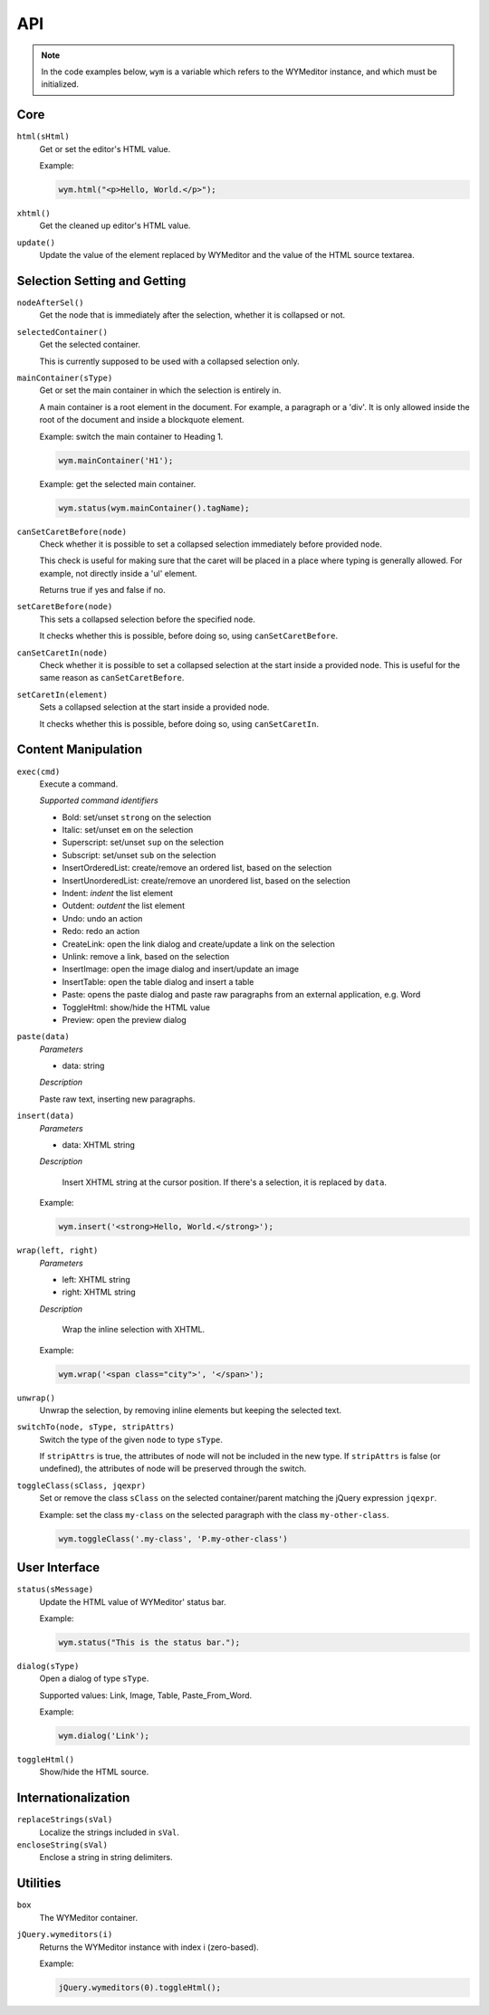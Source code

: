 API
===

.. note:: 
    In the code examples below, ``wym`` is a variable which refers to the
    WYMeditor instance, and which must be initialized.

Core
----

``html(sHtml)``
  Get or set the editor's HTML value.

  Example:

  .. code-block:: javascript

    wym.html("<p>Hello, World.</p>");

``xhtml()``
  Get the cleaned up editor's HTML value.

``update()``
  Update the value of the element replaced by WYMeditor and the value of
  the HTML source textarea.

Selection Setting and Getting
-----------------------------

``nodeAfterSel()``
  Get the node that is immediately after the selection, whether it is collapsed
  or not.

``selectedContainer()``
  Get the selected container.

  This is currently supposed to be used with a collapsed selection only.

``mainContainer(sType)``
  Get or set the main container in which the selection is entirely in.

  A main container is a root element in the document. For example, a paragraph
  or a 'div'. It is only allowed inside the root of the document and inside a
  blockquote element.

  Example: switch the main container to Heading 1.

  .. code-block:: javascript

      wym.mainContainer('H1');

  Example: get the selected main container.

  .. code-block:: javascript

      wym.status(wym.mainContainer().tagName);

``canSetCaretBefore(node)``
  Check whether it is possible to set a collapsed selection immediately before
  provided node.

  This check is useful for making sure that the caret will be placed in a place
  where typing is generally allowed. For example, not directly inside a 'ul'
  element.

  Returns true if yes and false if no.

``setCaretBefore(node)``
  This sets a collapsed selection before the specified node.

  It checks whether this is possible, before doing so, using
  ``canSetCaretBefore``.

``canSetCaretIn(node)``
  Check whether it is possible to set a collapsed selection at the start inside
  a provided node. This is useful for the same reason as ``canSetCaretBefore``.

``setCaretIn(element)``
  Sets a collapsed selection at the start inside a provided node.

  It checks whether this is possible, before doing so, using
  ``canSetCaretIn``.

Content Manipulation
--------------------

``exec(cmd)``
  Execute a command.

  *Supported command identifiers*

  *   Bold: set/unset ``strong`` on the selection
  *   Italic: set/unset ``em`` on the selection
  *   Superscript: set/unset ``sup`` on the selection
  *   Subscript: set/unset ``sub`` on the selection
  *   InsertOrderedList: create/remove an ordered list, based on the
      selection
  *   InsertUnorderedList: create/remove an unordered list, based on the
      selection
  *   Indent: `indent` the list element
  *   Outdent: `outdent` the list element
  *   Undo: undo an action
  *   Redo: redo an action
  *   CreateLink: open the link dialog and create/update a link on the
      selection
  *   Unlink: remove a link, based on the selection
  *   InsertImage: open the image dialog and insert/update an image
  *   InsertTable: open the table dialog and insert a table
  *   Paste: opens the paste dialog and paste raw paragraphs from an
      external application, e.g. Word
  *   ToggleHtml: show/hide the HTML value
  *   Preview: open the preview dialog

``paste(data)``
  *Parameters*

  * data: string

  *Description*

  Paste raw text, inserting new paragraphs.

``insert(data)``
  *Parameters*

  * data: XHTML string

  *Description*

      Insert XHTML string at the cursor position. If there's a selection, it is
      replaced by ``data``.

  Example:

  .. code-block:: javascript

      wym.insert('<strong>Hello, World.</strong>');

``wrap(left, right)``
  *Parameters*

  * left: XHTML string
  * right: XHTML string

  *Description*

      Wrap the inline selection with XHTML.

  Example:

  .. code-block:: javascript

      wym.wrap('<span class="city">', '</span>');

``unwrap()``
  Unwrap the selection, by removing inline elements but keeping the selected
  text.

``switchTo(node, sType, stripAttrs)``
  Switch the type of the given ``node`` to type ``sType``.

  If ``stripAttrs`` is true, the attributes of node will not be included in the new
  type. If ``stripAttrs`` is false (or undefined), the attributes of node will be
  preserved through the switch.

``toggleClass(sClass, jqexpr)``
  Set or remove the class ``sClass`` on the selected container/parent
  matching the jQuery expression ``jqexpr``.

  Example: set the class ``my-class`` on the selected paragraph with the
  class ``my-other-class``.

  .. code-block:: javascript

      wym.toggleClass('.my-class', 'P.my-other-class')

User Interface
--------------

``status(sMessage)``
  Update the HTML value of WYMeditor' status bar.

  Example:

  .. code-block:: javascript

      wym.status("This is the status bar.");

``dialog(sType)``
  Open a dialog of type ``sType``.

  Supported values: Link, Image, Table, Paste_From_Word.

  Example:

  .. code-block:: javascript

      wym.dialog('Link');

``toggleHtml()``
  Show/hide the HTML source.

Internationalization
--------------------

``replaceStrings(sVal)``
  Localize the strings included in ``sVal``.

``encloseString(sVal)``
  Enclose a string in string delimiters.

Utilities
---------

``box``
  The WYMeditor container.

``jQuery.wymeditors(i)``
  Returns the WYMeditor instance with index i (zero-based).

  Example:

  .. code-block:: javascript

      jQuery.wymeditors(0).toggleHtml();
